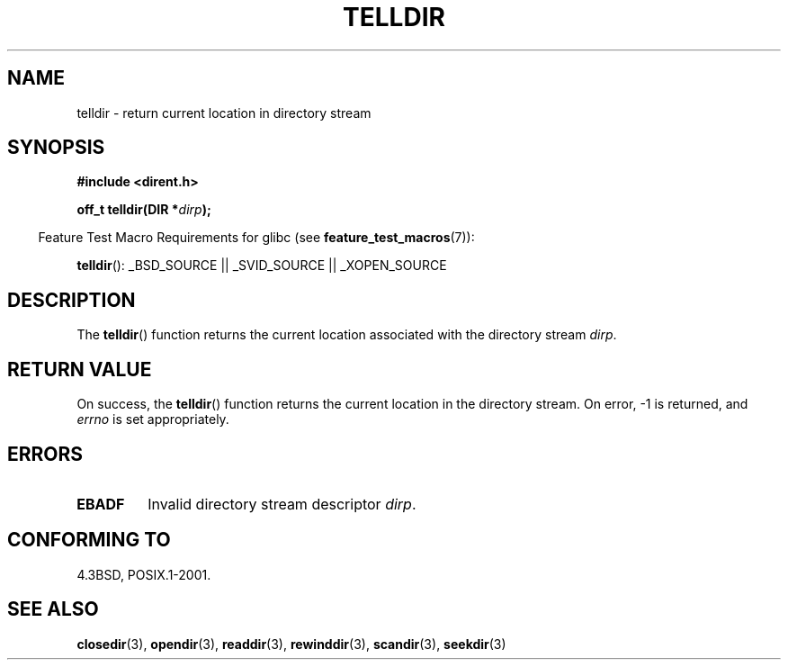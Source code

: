 .\" Copyright 1993 David Metcalfe (david@prism.demon.co.uk)
.\"
.\" Permission is granted to make and distribute verbatim copies of this
.\" manual provided the copyright notice and this permission notice are
.\" preserved on all copies.
.\"
.\" Permission is granted to copy and distribute modified versions of this
.\" manual under the conditions for verbatim copying, provided that the
.\" entire resulting derived work is distributed under the terms of a
.\" permission notice identical to this one.
.\"
.\" Since the Linux kernel and libraries are constantly changing, this
.\" manual page may be incorrect or out-of-date.  The author(s) assume no
.\" responsibility for errors or omissions, or for damages resulting from
.\" the use of the information contained herein.  The author(s) may not
.\" have taken the same level of care in the production of this manual,
.\" which is licensed free of charge, as they might when working
.\" professionally.
.\"
.\" Formatted or processed versions of this manual, if unaccompanied by
.\" the source, must acknowledge the copyright and authors of this work.
.\"
.\" References consulted:
.\"     Linux libc source code
.\"     Lewine's _POSIX Programmer's Guide_ (O'Reilly & Associates, 1991)
.\"     386BSD man pages
.\" Modified Sat Jul 24 17:48:42 1993 by Rik Faith (faith@cs.unc.edu)
.TH TELLDIR 3  2007-07-26 "" "Linux Programmer's Manual"
.SH NAME
telldir \- return current location in directory stream
.SH SYNOPSIS
.nf
.B #include <dirent.h>
.sp
.BI "off_t telldir(DIR *" dirp );
.fi
.sp
.in -4n
Feature Test Macro Requirements for glibc (see
.BR feature_test_macros (7)):
.in
.sp
.BR telldir ():
_BSD_SOURCE || _SVID_SOURCE || _XOPEN_SOURCE
.SH DESCRIPTION
The
.BR telldir ()
function returns the current location associated with
the directory stream \fIdirp\fP.
.SH "RETURN VALUE"
On success, the
.BR telldir ()
function returns the current location
in the directory stream.
On error, \-1 is returned, and
.I errno
is set appropriately.
.SH ERRORS
.TP
.B EBADF
Invalid directory stream descriptor \fIdirp\fP.
.SH "CONFORMING TO"
4.3BSD, POSIX.1-2001.
.SH "SEE ALSO"
.BR closedir (3),
.BR opendir (3),
.BR readdir (3),
.BR rewinddir (3),
.BR scandir (3),
.BR seekdir (3)
